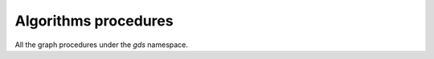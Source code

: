 Algorithms procedures
----------------------
All the graph procedures under the `gds` namespace.

.. py:function:: gds.allShortestPaths.delta.mutate(self, G: Graph, **config: Any) -> "Series[Any]"

    The Delta Stepping shortest path algorithm computes the shortest (weighted) path
    between one node and any other node in the graph. The computation is run multi-threaded.

.. py:function:: gds.allShortestPaths.delta.mutate.estimate(self, G: Graph, **config: Any) -> "Series[Any]"

    Returns an estimation of the memory consumption for allShortestPaths.dealta.mutate.

.. py:function:: gds.allShortestPaths.delta.stats(self, G: Graph, **config: Any) -> "Series[Any]"

    The Delta Stepping shortest path algorithm computes the shortest (weighted) path
    between one node and any other node in the graph. The computation is run multi-threaded

.. py:function:: gds.allShortestPaths.delta.stats.estimate(self, G: Graph, **config: Any) -> "Series[Any]"

    Returns an estimation of the memory consumption for allShortestPaths.delta.stats.

.. py:function:: gds.allShortestPaths.delta.stream(self, G: Graph, **config: Any) -> DataFrame

    The Delta Stepping shortest path algorithm computes the shortest (weighted) path
    between one node and any other node in the graph. The computation is run multi-threaded.

.. py:function:: gds.allShortestPaths.delta.stream.estimate(self, G: Graph, **config: Any) -> "Series[Any]"

    Returns an estimation of the memory consumption for allShortestPaths.delta.strema.

.. py:function:: gds.allShortestPaths.delta.write(self, G: Graph, **config: Any) -> "Series[Any]"

    The Delta Stepping shortest path algorithm computes the shortest (weighted) path
    between one node and any other node in the graph. The computation is run multi-threaded.

.. py:function:: gds.allShortestPaths.delta.write.estimate(self, G: Graph, **config: Any) -> "Series[Any]"

    Returns an estimation of the memory consumption for that procedure.

.. py:function:: gds.allShortestPaths.dijkstra.mutate(self, G: Graph, **config: Any) -> "Series[Any]"

    The Dijkstra shortest path algorithm computes the shortest (weighted) path
    between one node and any other node in the graph.

.. py:function:: gds.allShortestPaths.dijkstra.mutate.estimate(self, G: Graph, **config: Any) -> "Series[Any]"

    Returns an estimation of the memory consumption for that procedure.

.. py:function:: gds.allShortestPaths.dijkstra.stream(self, G: Graph, **config: Any) -> DataFrame

    The Dijkstra shortest path algorithm computes the shortest (weighted) path
    between one node and any other node in the graph.

.. py:function:: gds.allShortestPaths.dijkstra.stream.estimate(self, G: Graph, **config: Any) -> "Series[Any]"

    Returns an estimation of the memory consumption for that procedure.

.. py:function:: gds.allShortestPaths.dijkstra.write(self, G: Graph, **config: Any) -> "Series[Any]"

    The Dijkstra shortest path algorithm computes the shortest (weighted) path
    between one node and any other node in the graph.

.. py:function:: gds.allShortestPaths.dijkstra.write.estimate(self, G: Graph, **config: Any) -> "Series[Any]"

    Returns an estimation of the memory consumption for that procedure.

.. py:function:: gds.alpha.allShortestPaths.stream(self, G: Graph, **config: Any) -> DataFrame

    The All Pairs Shortest Path (APSP) calculates the shortest (weighted) path
    between all pairs of nodes.

.. py:function:: gds.alpha.closeness.harmonic.stream(self, G: Graph, **config: Any) -> DataFrame

    Harmonic centrality is a way of detecting nodes that are able to spread information
    very efficiently through a graph.

.. py:function:: gds.alpha.closeness.harmonic.write(self, G: Graph, **config: Any) -> "Series[Any]"

    Harmonic centrality is a way of detecting nodes that are able to spread information
    very efficiently through a graph.

.. py:function:: gds.alpha.conductance.stream(self, G: Graph, **config: Any) -> DataFrame

    Evaluates a division of nodes into communities based on the proportion of relationships
    that cross community boundaries.


.. py:function:: gds.alpha.graph.sample.rwr(self, graph_name: str, from_G: Graph, **config: Any)
    -> Tuple[Graph, "Series[Any]"]

    Constructs a random subgraph based on random walks with restarts.

.. py:function:: gds.alpha.hits.mutate(self, G: Graph, **config: Any) -> "Series[Any]"

    Hyperlink-Induced Topic Search (HITS) is a link analysis algorithm that rates nodes.

.. py:function:: gds.alpha.hits.mutate.estimate(self, G: Graph, **config: Any) -> "Series[Any]"

    Returns an estimation of the memory consumption for that procedure.

.. py:function:: gds.alpha.hits.stats(self, G: Graph, **config: Any) -> "Series[Any]"

    Hyperlink-Induced Topic Search (HITS) is a link analysis algorithm that rates nodes.

.. py:function:: gds.alpha.hits.stats.estimate(self, G: Graph, **config: Any) -> "Series[Any]"

    Returns an estimation of the memory consumption for that procedure.

.. py:function:: gds.alpha.hits.stream(self, G: Graph, **config: Any) -> DataFrame

    Hyperlink-Induced Topic Search (HITS) is a link analysis algorithm that rates nodes.

.. py:function:: gds.alpha.hits.stream.estimate(self, G: Graph, **config: Any) -> "Series[Any]"

    Returns an estimation of the memory consumption for that procedure.

.. py:function:: gds.alpha.hits.write(self, G: Graph, **config: Any) -> "Series[Any]"

    Hyperlink-Induced Topic Search (HITS) is a link analysis algorithm that rates nodes.

.. py:function:: gds.alpha.hits.write.estimate(self, G: Graph, **config: Any) -> "Series[Any]"

    Returns an estimation of the memory consumption for that procedure.

.. py:function:: gds.alpha.kSpanningTree.write(self, G: Graph, **config: Any) -> "Series[Any]"

    The K-spanning tree algorithm starts from a root node and returns a spanning tree with exactly k nodes

.. py:function:: gds.alpha.knn.filtered.mutate(self, G: Graph, **config: Any) -> "Series[Any]"

    The k-nearest neighbor graph algorithm constructs relationships between nodes if the distance
    between two nodes is among the k nearest distances compared to other nodes.
    KNN computes distances based on the similarity of node properties.
    Filtered KNN extends this functionality, allowing filtering on source nodes and target nodes, respectively.

.. py:function:: gds.alpha.knn.filtered.stats(self, G: Graph, **config: Any) -> "Series[Any]"

    The k-nearest neighbor graph algorithm constructs relationships between nodes if the distance
    between two nodes is among the k nearest distances compared to other nodes.
    KNN computes distances based on the similarity of node properties.
    Filtered KNN extends this functionality, allowing filtering on source nodes and target nodes, respectively.

.. py:function:: gds.alpha.knn.filtered.stream(self, G: Graph, **config: Any) -> DataFrame

    The k-nearest neighbor graph algorithm constructs relationships between nodes if the distance
    between two nodes is among the k nearest distances compared to other nodes.
    KNN computes distances based on the similarity of node properties.
    Filtered KNN extends this functionality, allowing filtering on source nodes and target nodes, respectively.

.. py:function:: gds.alpha.knn.filtered.write(self, G: Graph, **config: Any) -> "Series[Any]"

    The k-nearest neighbor graph algorithm constructs relationships between nodes if the distance
    between two nodes is among the k nearest distances compared to other nodes.
    KNN computes distances based on the similarity of node properties.
    Filtered KNN extends this functionality, allowing filtering on source nodes and target nodes, respectively.

.. py:function:: gds.alpha.maxkcut.mutate(self, G: Graph, **config: Any) -> "Series[Any]"

    Approximate Maximum k-cut maps each node into one of k disjoint communities
    trying to maximize the sum of weights of relationships between these communities.

.. py:function:: gds.alpha.maxkcut.mutate.estimate(self, G: Graph, **config: Any) -> "Series[Any]"

    Approximate Maximum k-cut maps each node into one of k disjoint communities
    trying to maximize the sum of weights of relationships between these communities.

.. py:function:: gds.alpha.maxkcut.stream(self, G: Graph, **config: Any) -> DataFrame

    Approximate Maximum k-cut maps each node into one of k disjoint communities
    trying to maximize the sum of weights of relationships between these communities.

.. py:function:: gds.alpha.maxkcut.stream.estimate(self, G: Graph, **config: Any) -> "Series[Any]"

    Approximate Maximum k-cut maps each node into one of k disjoint communities
    trying to maximize the sum of weights of relationships between these communities.

.. py:function:: gds.alpha.modularity.stats(self, G: Graph, **config: Any) -> "Series[Any]"

.. py:function:: gds.alpha.modularity.stream(self, G: Graph, **config: Any) -> DataFrame

.. py:function:: gds.alpha.nodeSimilarity.filtered.mutate(self, G: Graph, **config: Any) -> "Series[Any]"

    The Filtered Node Similarity algorithm compares a set of nodes based on the nodes they are connected to.
    Two nodes are considered similar if they share many of the same neighbors.
    The algorithm computes pair-wise similarities based on Jaccard or Overlap metrics.
    The filtered variant supports limiting which nodes to compare via source and target node filters.

.. py:function:: gds.alpha.nodeSimilarity.filtered.mutate.estimate(self, G: Graph, **config: Any) -> "Series[Any]"

    Returns an estimation of the memory consumption for that procedure.

.. py:function:: gds.alpha.nodeSimilarity.filtered.stats(self, G: Graph, **config: Any) -> "Series[Any]"

    The Filtered Node Similarity algorithm compares a set of nodes based on the nodes they are connected to.
    Two nodes are considered similar if they share many of the same neighbors.
    The algorithm computes pair-wise similarities based on Jaccard or Overlap metrics.
    The filtered variant supports limiting which nodes to compare via source and target node filters.

.. py:function:: gds.alpha.nodeSimilarity.filtered.stats.estimate(self, G: Graph, **config: Any) -> "Series[Any]"

    Returns an estimation of the memory consumption for that procedure.

.. py:function:: gds.alpha.nodeSimilarity.filtered.stream(self, G: Graph, **config: Any) -> DataFrame

    The Filtered Node Similarity algorithm compares a set of nodes based on the nodes they are connected to.
    Two nodes are considered similar if they share many of the same neighbors.
    The algorithm computes pair-wise similarities based on Jaccard or Overlap metrics.
    The filtered variant supports limiting which nodes to compare via source and target node filters.

.. py:function:: gds.alpha.nodeSimilarity.filtered.stream.estimate(self, G: Graph, **config: Any) -> "Series[Any]"

    Returns an estimation of the memory consumption for that procedure.

.. py:function:: gds.alpha.nodeSimilarity.filtered.write(self, G: Graph, **config: Any) -> "Series[Any]"

    The Filtered Node Similarity algorithm compares a set of nodes based on the nodes they are connected to.
    Two nodes are considered similar if they share many of the same neighbors.
    The algorithm computes pair-wise similarities based on Jaccard or Overlap metrics.
    The filtered variant supports limiting which nodes to compare via source and target node filters.

.. py:function:: gds.alpha.nodeSimilarity.filtered.write.estimate(self, G: Graph, **config: Any) -> "Series[Any]"

    Returns an estimation of the memory consumption for that procedure.

.. py:function:: gds.alpha.scc.stream(self, G: Graph, **config: Any) -> DataFrame

    The SCC algorithm finds sets of connected nodes in an directed graph,
    where all nodes in the same set form a connected component.

.. py:function:: gds.alpha.scc.write(self, G: Graph, **config: Any) -> "Series[Any]"

    The SCC algorithm finds sets of connected nodes in an directed graph,
    where all nodes in the same set form a connected component.

.. py:function:: gds.alpha.sllpa.mutate(self, G: Graph, **config: Any) -> "Series[Any]"

    The Speaker Listener Label Propagation algorithm is a fast algorithm for finding overlapping communities in a graph.

.. py:function:: gds.alpha.sllpa.mutate.estimate(self, G: Graph, **config: Any) -> "Series[Any]"

    Returns an estimation of the memory consumption for that procedure.

.. py:function:: gds.alpha.sllpa.stats(self, G: Graph, **config: Any) -> "Series[Any]"

    The Speaker Listener Label Propagation algorithm is a fast algorithm for finding overlapping communities in a graph.

.. py:function:: gds.alpha.sllpa.stats.estimate(self, G: Graph, **config: Any) -> "Series[Any]"

    Returns an estimation of the memory consumption for that procedure.

.. py:function:: gds.alpha.sllpa.stream(self, G: Graph, **config: Any) -> DataFrame

    The Speaker Listener Label Propagation algorithm is a fast algorithm for finding overlapping communities in a graph.

.. py:function:: gds.alpha.sllpa.stream.estimate(self, G: Graph, **config: Any) -> "Series[Any]"

    Returns an estimation of the memory consumption for that procedure.

.. py:function:: gds.alpha.sllpa.write(self, G: Graph, **config: Any) -> "Series[Any]"

    The Speaker Listener Label Propagation algorithm is a fast algorithm for finding overlapping communities in a graph.

.. py:function:: gds.alpha.sllpa.write.estimate(self, G: Graph, **config: Any) -> "Series[Any]"

    Returns an estimation of the memory consumption for that procedure.

.. py:function:: gds.alpha.triangles(self, G: Graph, **config: Any) -> DataFrame

    Triangles streams the nodeIds of each triangle in the graph.

.. py:function:: gds.articleRank.mutate(self, G: Graph, **config: Any) -> "Series[Any]"

    Article Rank is a variant of the Page Rank algorithm, which measures the transitive influence or connectivity of nodes.

.. py:function:: gds.articleRank.mutate.estimate(self, G: Graph, **config: Any) -> "Series[Any]"

    Returns an estimation of the memory consumption for that procedure.

.. py:function:: gds.articleRank.stats(self, G: Graph, **config: Any) -> "Series[Any]"

    Executes the algorithm and returns result statistics without writing the result to Neo4j.

.. py:function:: gds.articleRank.stats.estimate(self, G: Graph, **config: Any) -> "Series[Any]"

    Returns an estimation of the memory consumption for that procedure.

.. py:function:: gds.articleRank.stream(self, G: Graph, **config: Any) -> DataFrame

    Article Rank is a variant of the Page Rank algorithm, which measures the transitive influence or connectivity of nodes.

.. py:function:: gds.articleRank.stream.estimate(self, G: Graph, **config: Any) -> "Series[Any]"

    Returns an estimation of the memory consumption for that procedure.

.. py:function:: gds.articleRank.write(self, G: Graph, **config: Any) -> "Series[Any]"

    Article Rank is a variant of the Page Rank algorithm, which measures the transitive influence or connectivity of nodes.

.. py:function:: gds.articleRank.write.estimate(self, G: Graph, **config: Any) -> "Series[Any]"

    Returns an estimation of the memory consumption for that procedure.

.. py:function:: gds.bellmanFord.mutate(self, G: Graph, **config: Any) -> "Series[Any]"

    The Bellman-Ford shortest path algorithm computes the shortest (weighted) path between one node
    and any other node in the graph without negative cycles.

.. py:function:: gds.bellmanFord.mutate.estimate(self, G: Graph, **config: Any) -> "Series[Any]"

    Returns an estimation of the memory consumption for that procedure.

.. py:function:: gds.bellmanFord.stats(self, G: Graph, **config: Any) -> "Series[Any]"

    The Bellman-Ford shortest path algorithm computes the shortest (weighted) path between one node
    and any other node in the graph without negative cycles.

.. py:function:: gds.bellmanFord.stats.estimate(self, G: Graph, **config: Any) -> "Series[Any]"

    Returns an estimation of the memory consumption for that procedure.

.. py:function:: gds.bellmanFord.stream(self, G: Graph, **config: Any) -> DataFrame

    The Bellman-Ford shortest path algorithm computes the shortest (weighted) path between one node 
    and any other node in the graph without negative cycles.

.. py:function:: gds.bellmanFord.stream.estimate(self, G: Graph, **config: Any) -> "Series[Any]"

    Returns an estimation of the memory consumption for that procedure.

.. py:function:: gds.bellmanFord.write(self, G: Graph, **config: Any) -> "Series[Any]"

    The Bellman-Ford shortest path algorithm computes the shortest (weighted) path between one node 
    and any other node in the graph without negative cycles.

.. py:function:: gds.bellmanFord.write.estimate(self, G: Graph, **config: Any) -> "Series[Any]"

    Returns an estimation of the memory consumption for that procedure.

.. py:function:: gds.beta.closeness.mutate(self, G: Graph, **config: Any) -> "Series[Any]"

    Closeness centrality is a way of detecting nodes that are able to spread information very efficiently through a graph.

.. py:function:: gds.beta.closeness.stats(self, G: Graph, **config: Any) -> "Series[Any]"

    Closeness centrality is a way of detecting nodes that are able to spread information very efficiently through a graph.

.. py:function:: gds.beta.closeness.stream(self, G: Graph, **config: Any) -> DataFrame

    Closeness centrality is a way of detecting nodes that are able to spread information very efficiently through a graph.

.. py:function:: gds.beta.closeness.write(self, G: Graph, **config: Any) -> "Series[Any]"

    Closeness centrality is a way of detecting nodes that are able to spread information very efficiently through a graph.

.. py:function:: gds.beta.collapsePath.mutate(self, G: Graph, **config: Any) -> "Series[Any]"

    Collapse Path algorithm is a traversal algorithm capable of creating relationships between the start 
    and end nodes of a traversal

.. py:function:: gds.beta.influenceMaximization.celf.mutate(self, G: Graph, **config: Any) -> "Series[Any]"

    The Cost Effective Lazy Forward (CELF) algorithm aims to find k nodes 
    that maximize the expected spread of influence in the network.

.. py:function:: gds.beta.influenceMaximization.celf.mutate.estimate(self, G: Graph, **config: Any) -> "Series[Any]"

    Returns an estimation of the memory consumption for that procedure.

.. py:function:: gds.beta.influenceMaximization.celf.stats(self, G: Graph, **config: Any) -> "Series[Any]"

    Executes the algorithm and returns result statistics without writing the result to Neo4j.

.. py:function:: gds.beta.influenceMaximization.celf.stats.estimate(self, G: Graph, **config: Any) -> "Series[Any]"

    Returns an estimation of the memory consumption for that procedure.

.. py:function:: gds.beta.influenceMaximization.celf.stream(self, G: Graph, **config: Any) -> DataFrame

    The Cost Effective Lazy Forward (CELF) algorithm aims to find k nodes
    that maximize the expected spread of influence in the network.

.. py:function:: gds.beta.influenceMaximization.celf.stream.estimate(self, G: Graph, **config: Any) -> "Series[Any]"

    The Cost Effective Lazy Forward (CELF) algorithm aims to find k nodes
    that maximize the expected spread of influence in the network.

.. py:function:: gds.beta.influenceMaximization.celf.write(self, G: Graph, **config: Any) -> "Series[Any]"

    The Cost Effective Lazy Forward (CELF) algorithm aims to find k nodes
    that maximize the expected spread of influence in the network.

.. py:function:: gds.beta.influenceMaximization.celf.write.estimate(self, G: Graph, **config: Any) -> "Series[Any]"

    Returns an estimation of the memory consumption for that procedure.

.. py:function:: gds.beta.k1coloring.mutate(self, G: Graph, **config: Any) -> "Series[Any]"

    The K-1 Coloring algorithm assigns a color to every node in the graph.

.. py:function:: gds.beta.k1coloring.mutate.estimate(self, G: Graph, **config: Any) -> "Series[Any]"

    Returns an estimation of the memory consumption for that procedure.

.. py:function:: gds.beta.k1coloring.stats(self, G: Graph, **config: Any) -> "Series[Any]"

    The K-1 Coloring algorithm assigns a color to every node in the graph.

.. py:function:: gds.beta.k1coloring.stats.estimate(self, G: Graph, **config: Any) -> "Series[Any]"

    Returns an estimation of the memory consumption for that procedure.

.. py:function:: gds.beta.k1coloring.stream(self, G: Graph, **config: Any) -> DataFrame

    The K-1 Coloring algorithm assigns a color to every node in the graph.

.. py:function:: gds.beta.k1coloring.stream.estimate(self, G: Graph, **config: Any) -> "Series[Any]"

    Returns an estimation of the memory consumption for that procedure.

.. py:function:: gds.beta.k1coloring.write(self, G: Graph, **config: Any) -> "Series[Any]"

    The K-1 Coloring algorithm assigns a color to every node in the graph.

.. py:function:: gds.beta.k1coloring.write.estimate(self, G: Graph, **config: Any) -> "Series[Any]"

    Returns an estimation of the memory consumption for that procedure.

.. py:function:: gds.beta.kmeans.mutate(self, G: Graph, **config: Any) -> "Series[Any]"

    The Kmeans  algorithm clusters nodes into different communities based on Euclidean distance

.. py:function:: gds.beta.kmeans.mutate.estimate(self, G: Graph, **config: Any) -> "Series[Any]"

    Returns an estimation of the memory consumption for that procedure.

.. py:function:: gds.beta.kmeans.stats(self, G: Graph, **config: Any) -> "Series[Any]"

    The Kmeans  algorithm clusters nodes into different communities based on Euclidean distance

.. py:function:: gds.beta.kmeans.stats.estimate(self, G: Graph, **config: Any) -> "Series[Any]"

    Returns an estimation of the memory consumption for that procedure.

.. py:function:: gds.beta.kmeans.stream(self, G: Graph, **config: Any) -> DataFrame

    The Kmeans  algorithm clusters nodes into different communities based on Euclidean distance

.. py:function:: gds.beta.kmeans.stream.estimate(self, G: Graph, **config: Any) -> "Series[Any]"

    Returns an estimation of the memory consumption for that procedure.

.. py:function:: gds.beta.kmeans.write(self, G: Graph, **config: Any) -> "Series[Any]"

    The Kmeans  algorithm clusters nodes into different communities based on Euclidean distance

.. py:function:: gds.beta.kmeans.write.estimate(self, G: Graph, **config: Any) -> "Series[Any]"

    Returns an estimation of the memory consumption for that procedure.

.. py:function:: gds.beta.leiden.mutate(self, G: Graph, **config: Any) -> "Series[Any]"

    Leiden is a community detection algorithm, which guarantees that communities are well connected

.. py:function:: gds.beta.leiden.mutate.estimate(self, G: Graph, **config: Any) -> "Series[Any]"

    Returns an estimation of the memory consumption for that procedure.

.. py:function:: gds.beta.leiden.stats(self, G: Graph, **config: Any) -> "Series[Any]"

    Executes the algorithm and returns result statistics without writing the result to Neo4j.

.. py:function:: gds.beta.leiden.stats.estimate(self, G: Graph, **config: Any) -> "Series[Any]"

    Returns an estimation of the memory consumption for that procedure.

.. py:function:: gds.beta.leiden.stream(self, G: Graph, **config: Any) -> DataFrame

    Leiden is a community detection algorithm, which guarantees that communities are well connected

.. py:function:: gds.beta.leiden.stream.estimate(self, G: Graph, **config: Any) -> "Series[Any]"

    Returns an estimation of the memory consumption for that procedure.

.. py:function:: gds.beta.leiden.write(self, G: Graph, **config: Any) -> "Series[Any]"

    Leiden is a community detection algorithm, which guarantees that communities are well connected

.. py:function:: gds.beta.leiden.write.estimate(self, G: Graph, **config: Any) -> "Series[Any]"

    Returns an estimation of the memory consumption for that procedure.

.. py:function:: gds.beta.modularityOptimization.mutate(self, G: Graph, **config: Any) -> "Series[Any]"

    The Modularity Optimization algorithm groups the nodes in the graph by optimizing the graphs modularity.

.. py:function:: gds.beta.modularityOptimization.mutate.estimate(self, G: Graph, **config: Any) -> "Series[Any]"

    Returns an estimation of the memory consumption for that procedure.

.. py:function:: gds.beta.modularityOptimization.stream(self, G: Graph, **config: Any) -> DataFrame

    The Modularity Optimization algorithm groups the nodes in the graph by optimizing the graphs modularity.

.. py:function:: gds.beta.modularityOptimization.stream.estimate(self, G: Graph, **config: Any) -> "Series[Any]"

    Returns an estimation of the memory consumption for that procedure.

.. py:function:: gds.beta.modularityOptimization.write(self, G: Graph, **config: Any) -> "Series[Any]"

    The Modularity Optimization algorithm groups the nodes in the graph by optimizing the graphs modularity.

.. py:function:: gds.beta.modularityOptimization.write.estimate(self, G: Graph, **config: Any) -> "Series[Any]"

    Returns an estimation of the memory consumption for that procedure.

.. py:function:: gds.beta.scaleProperties.mutate(self, G: Graph, **config: Any) -> "Series[Any]"

    Scale node properties

.. py:function:: gds.beta.scaleProperties.mutate.estimate(self, G: Graph, **config: Any) -> "Series[Any]"

    Returns an estimation of the memory consumption for that procedure.


.. py:function:: gds.beta.scaleProperties.stats(self, G: Graph, **config: Any) -> "Series[Any]"

    Scale node properties

.. py:function:: gds.beta.scaleProperties.stats.estimate(self, G: Graph, **config: Any) -> "Series[Any]"

    Returns an estimation of the memory consumption for that procedure.

.. py:function:: gds.beta.scaleProperties.stream(self, G: Graph, **config: Any) -> DataFrame

    Scale node properties

.. py:function:: gds.beta.scaleProperties.stream.estimate(self, G: Graph, **config: Any) -> "Series[Any]"

    Returns an estimation of the memory consumption for that procedure.

.. py:function:: gds.beta.scaleProperties.write(self, G: Graph, **config: Any) -> "Series[Any]"

    Scale node properties

.. py:function:: gds.beta.scaleProperties.write.estimate(self, G: Graph, **config: Any) -> "Series[Any]"

    Returns an estimation of the memory consumption for that procedure.

.. py:function:: gds.beta.spanningTree.mutate(self, G: Graph, **config: Any) -> "Series[Any]"

    The spanning tree algorithm visits all nodes that are in the same connected component as the starting node,
    and returns a spanning tree of all nodes in the component where the total weight of the relationships is either minimized or maximized.

.. py:function:: gds.beta.spanningTree.mutate.estimate(self, G: Graph, **config: Any) -> "Series[Any]"

    Returns an estimation of the memory consumption for that procedure.

.. py:function:: gds.beta.spanningTree.stats(self, G: Graph, **config: Any) -> "Series[Any]"

    The spanning tree algorithm visits all nodes that are in the same connected component as the starting node,
    and returns a spanning tree of all nodes in the component
    where the total weight of the relationships is either minimized or maximized.

.. py:function:: gds.beta.spanningTree.stats.estimate(self, G: Graph, **config: Any) -> "Series[Any]"

    Returns an estimation of the memory consumption for that procedure.

.. py:function:: gds.beta.spanningTree.stream(self, G: Graph, **config: Any) -> DataFrame

    The spanning tree algorithm visits all nodes that are in the same connected component as the starting node,
    and returns a spanning tree of all nodes in the component
    where the total weight of the relationships is either minimized or maximized.

.. py:function:: gds.beta.spanningTree.stream.estimate(self, G: Graph, **config: Any) -> "Series[Any]"

    Returns an estimation of the memory consumption for that procedure.

.. py:function:: gds.beta.spanningTree.write(self, G: Graph, **config: Any) -> "Series[Any]"

    The spanning tree algorithm visits all nodes that are in the same connected component as the starting node,
    and returns a spanning tree of all nodes in the component
    where the total weight of the relationships is either minimized or maximized.

.. py:function:: gds.beta.spanningTree.write.estimate(self, G: Graph, **config: Any) -> "Series[Any]"

    Returns an estimation of the memory consumption for that procedure.

.. py:function:: gds.beta.steinerTree.mutate(self, G: Graph, **config: Any) -> "Series[Any]"

    The steiner tree algorithm accepts a source node, as well as a list of target nodes.
    It then attempts to find a spanning tree where there is a path from the source node to each target node,
    such that the total weight of the relationships is as low as possible.

.. py:function:: gds.beta.steinerTree.stats(self, G: Graph, **config: Any) -> "Series[Any]"

    The steiner tree algorithm accepts a source node, as well as a list of target nodes.
    It then attempts to find a spanning tree where there is a path from the source node to each target node,
    such that the total weight of the relationships is as low as possible.

.. py:function:: gds.beta.steinerTree.stream(self, G: Graph, **config: Any) -> DataFrame

    The steiner tree algorithm accepts a source node, as well as a list of target nodes.
    It then attempts to find a spanning tree where there is a path from the source node to each target node,
    such that the total weight of the relationships is as low as possible.

.. py:function:: gds.beta.steinerTree.write(self, G: Graph, **config: Any) -> "Series[Any]"

    The steiner tree algorithm accepts a source node, as well as a list of target nodes.
    It then attempts to find a spanning tree where there is a path from the source node to each target node,
    such that the total weight of the relationships is as low as possible.

.. py:function:: gds.betweenness.mutate(self, G: Graph, **config: Any) -> "Series[Any]"

    Betweenness centrality measures the relative information flow that passes through a node.

.. py:function:: gds.betweenness.mutate.estimate(self, G: Graph, **config: Any) -> "Series[Any]"

    Betweenness centrality measures the relative information flow that passes through a node.

.. py:function:: gds.betweenness.stats(self, G: Graph, **config: Any) -> "Series[Any]"

    Betweenness centrality measures the relative information flow that passes through a node.

.. py:function:: gds.betweenness.stats.estimate(self, G: Graph, **config: Any) -> "Series[Any]"

    Betweenness centrality measures the relative information flow that passes through a node.

.. py:function:: gds.betweenness.stream(self, G: Graph, **config: Any) -> DataFrame

    Betweenness centrality measures the relative information flow that passes through a node.

.. py:function:: gds.betweenness.stream.estimate(self, G: Graph, **config: Any) -> "Series[Any]"

    Betweenness centrality measures the relative information flow that passes through a node.

.. py:function:: gds.betweenness.write(self, G: Graph, **config: Any) -> "Series[Any]"

    Betweenness centrality measures the relative information flow that passes through a node.

.. py:function:: gds.betweenness.write.estimate(self, G: Graph, **config: Any) -> "Series[Any]"

    Betweenness centrality measures the relative information flow that passes through a node.

.. py:function:: gds.bfs.mutate(self, G: Graph, **config: Any) -> "Series[Any]"

    BFS is a traversal algorithm, which explores all of the neighbor nodes at the present depth
    prior to moving on to the nodes at the next depth level.

.. py:function:: gds.bfs.mutate.estimate(self, G: Graph, **config: Any) -> "Series[Any]"

    Returns an estimation of the memory consumption for that procedure.

.. py:function:: gds.bfs.stats(self, G: Graph, **config: Any) -> "Series[Any]"

    BFS is a traversal algorithm, which explores all of the neighbor nodes at the present depth
    prior to moving on to the nodes at the next depth level.

.. py:function:: gds.bfs.stats.estimate(self, G: Graph, **config: Any) -> "Series[Any]"

    Returns an estimation of the memory consumption for that procedure.

.. py:function:: gds.bfs.stream(self, G: Graph, **config: Any) -> DataFrame

    BFS is a traversal algorithm, which explores all of the neighbor nodes at the present depth
    prior to moving on to the nodes at the next depth level.

.. py:function:: gds.bfs.stream.estimate(self, G: Graph, **config: Any) -> "Series[Any]"
    
    BFS is a traversal algorithm, which explores all of the neighbor nodes at the present depth
    prior to moving on to the nodes at the next depth level."""

.. py:function:: gds.degree.mutate(self, G: Graph, **config: Any) -> "Series[Any]"

    Degree centrality measures the number of incoming and outgoing relationships from a node.

.. py:function:: gds.degree.mutate.estimate(self, G: Graph, **config: Any) -> "Series[Any]"

    Degree centrality measures the number of incoming and outgoing relationships from a node.

.. py:function:: gds.degree.stats(self, G: Graph, **config: Any) -> "Series[Any]"

    Degree centrality measures the number of incoming and outgoing relationships from a node.

.. py:function:: gds.degree.stats.estimate(self, G: Graph, **config: Any) -> "Series[Any]"

    Degree centrality measures the number of incoming and outgoing relationships from a node.

.. py:function:: gds.degree.stream(self, G: Graph, **config: Any) -> DataFrame

    Degree centrality measures the number of incoming and outgoing relationships from a node.

.. py:function:: gds.degree.stream.estimate(self, G: Graph, **config: Any) -> "Series[Any]"

    Degree centrality measures the number of incoming and outgoing relationships from a node.

.. py:function:: gds.degree.write(self, G: Graph, **config: Any) -> "Series[Any]"

    Degree centrality measures the number of incoming and outgoing relationships from a node.

.. py:function:: gds.degree.write.estimate(self, G: Graph, **config: Any) -> "Series[Any]"

    Degree centrality measures the number of incoming and outgoing relationships from a node.

.. py:function:: gds.dfs.mutate(self, G: Graph, **config: Any) -> "Series[Any]"

    Depth-first search (DFS) is an algorithm for traversing or searching tree or graph data structures. 
    The algorithm starts at the root node (selecting some arbitrary node as the root node in the case of a graph) 
    and explores as far as possible along each branch before backtracking.

.. py:function:: gds.dfs.mutate.estimate(self, G: Graph, **config: Any) -> "Series[Any]"

    Returns an estimation of the memory consumption for that procedure.

.. py:function:: gds.dfs.stream(self, G: Graph, **config: Any) -> DataFrame

    Depth-first search (DFS) is an algorithm for traversing or searching tree or graph data structures. 
    The algorithm starts at the root node (selecting some arbitrary node as the root node in the case of a graph) 
    and explores as far as possible along each branch before backtracking.

.. py:function:: gds.dfs.stream.estimate(self, G: Graph, **config: Any) -> "Series[Any]"

    Depth-first search (DFS) is an algorithm for traversing or searching tree or graph data structures. 
    The algorithm starts at the root node (selecting some arbitrary node as the root node in the case of a graph) 
    and explores as far as possible along each branch before backtracking.

.. py:function:: gds.eigenvector.mutate(self, G: Graph, **config: Any) -> "Series[Any]"

    Eigenvector Centrality is an algorithm that measures the transitive influence or connectivity of nodes.

.. py:function:: gds.eigenvector.mutate.estimate(self, G: Graph, **config: Any) -> "Series[Any]"

    Returns an estimation of the memory consumption for that procedure.

.. py:function:: gds.eigenvector.stats(self, G: Graph, **config: Any) -> "Series[Any]"

    Eigenvector Centrality is an algorithm that measures the transitive influence or connectivity of nodes.

.. py:function:: gds.eigenvector.stats.estimate(self, G: Graph, **config: Any) -> "Series[Any]"

    Returns an estimation of the memory consumption for that procedure.

.. py:function:: gds.eigenvector.stream(self, G: Graph, **config: Any) -> DataFrame

    Eigenvector Centrality is an algorithm that measures the transitive influence or connectivity of nodes.

.. py:function:: gds.eigenvector.stream.estimate(self, G: Graph, **config: Any) -> "Series[Any]"

    Returns an estimation of the memory consumption for that procedure.

.. py:function:: gds.eigenvector.write(self, G: Graph, **config: Any) -> "Series[Any]"

    Eigenvector Centrality is an algorithm that measures the transitive influence or connectivity of nodes.

.. py:function:: gds.eigenvector.write.estimate(self, G: Graph, **config: Any) -> "Series[Any]"

    Returns an estimation of the memory consumption for that procedure.

.. py:function:: gds.knn.mutate(self, G: Graph, **config: Any) -> "Series[Any]"

    The k-nearest neighbor graph algorithm constructs relationships between nodes if the distance 
    between two nodes is among the k nearest distances compared to other nodes.
    KNN computes distances based on the similarity of node properties

.. py:function:: gds.knn.mutate.estimate(self, G: Graph, **config: Any) -> "Series[Any]"

    Returns an estimation of the memory consumption for that procedure.

.. py:function:: gds.knn.stats(self, G: Graph, **config: Any) -> "Series[Any]"

    The k-nearest neighbor graph algorithm constructs relationships between nodes if the distance 
    between two nodes is among the k nearest distances compared to other nodes.
    KNN computes distances based on the similarity of node properties

.. py:function:: gds.knn.stats.estimate(self, G: Graph, **config: Any) -> "Series[Any]"

    Returns an estimation of the memory consumption for that procedure.

.. py:function:: gds.knn.stream(self, G: Graph, **config: Any) -> DataFrame

    The k-nearest neighbor graph algorithm constructs relationships between nodes if the distance 
    between two nodes is among the k nearest distances compared to other nodes.
    KNN computes distances based on the similarity of node properties

.. py:function:: gds.knn.stream.estimate(self, G: Graph, **config: Any) -> "Series[Any]"

    Returns an estimation of the memory consumption for that procedure.

.. py:function:: gds.knn.write(self, G: Graph, **config: Any) -> "Series[Any]"

    The k-nearest neighbor graph algorithm constructs relationships between nodes if the distance 
    between two nodes is among the k nearest distances compared to other nodes.
    KNN computes distances based on the similarity of node properties

.. py:function:: gds.knn.write.estimate(self, G: Graph, **config: Any) -> "Series[Any]"

    Returns an estimation of the memory consumption for that procedure.

.. py:function:: gds.labelPropagation.mutate(self, G: Graph, **config: Any) -> "Series[Any]"

    The Label Propagation algorithm is a fast algorithm for finding communities in a graph.

.. py:function:: gds.labelPropagation.mutate.estimate(self, G: Graph, **config: Any) -> "Series[Any]"

    Returns an estimation of the memory consumption for that procedure.

.. py:function:: gds.labelPropagation.stats(self, G: Graph, **config: Any) -> "Series[Any]"

    The Label Propagation algorithm is a fast algorithm for finding communities in a graph.

.. py:function:: gds.labelPropagation.stats.estimate(self, G: Graph, **config: Any) -> "Series[Any]"

    Returns an estimation of the memory consumption for that procedure.

.. py:function:: gds.labelPropagation.stream(self, G: Graph, **config: Any) -> DataFrame

    The Label Propagation algorithm is a fast algorithm for finding communities in a graph.

.. py:function:: gds.labelPropagation.stream.estimate(self, G: Graph, **config: Any) -> "Series[Any]"

    Returns an estimation of the memory consumption for that procedure.

.. py:function:: gds.labelPropagation.write(self, G: Graph, **config: Any) -> "Series[Any]"

    The Label Propagation algorithm is a fast algorithm for finding communities in a graph.

.. py:function:: gds.labelPropagation.write.estimate(self, G: Graph, **config: Any) -> "Series[Any]"

    Returns an estimation of the memory consumption for that procedure.

.. py:function:: gds.localClusteringCoefficient.mutate(self, G: Graph, **config: Any) -> "Series[Any]"

    The local clustering coefficient is a metric quantifying how connected the neighborhood of a node is.

.. py:function:: gds.localClusteringCoefficient.mutate.estimate(self, G: Graph, **config: Any) -> "Series[Any]"

    Returns an estimation of the memory consumption for that procedure.

.. py:function:: gds.localClusteringCoefficient.stats(self, G: Graph, **config: Any) -> "Series[Any]"

    Executes the algorithm and returns result statistics without writing the result to Neo4j.

.. py:function:: gds.localClusteringCoefficient.stats.estimate(self, G: Graph, **config: Any) -> "Series[Any]"

    Returns an estimation of the memory consumption for that procedure.

.. py:function:: gds.localClusteringCoefficient.stream(self, G: Graph, **config: Any) -> DataFrame

    The local clustering coefficient is a metric quantifying how connected the neighborhood of a node is.

.. py:function:: gds.localClusteringCoefficient.stream.estimate(self, G: Graph, **config: Any) -> "Series[Any]"

    Returns an estimation of the memory consumption for that procedure.

.. py:function:: gds.localClusteringCoefficient.write(self, G: Graph, **config: Any) -> "Series[Any]"

    The local clustering coefficient is a metric quantifying how connected the neighborhood of a node is.

.. py:function:: gds.localClusteringCoefficient.write.estimate(self, G: Graph, **config: Any) -> "Series[Any]"

    Returns an estimation of the memory consumption for that procedure.

.. py:function:: gds.louvain.mutate(self, G: Graph, **config: Any) -> "Series[Any]"

    The Louvain method for community detection is an algorithm for detecting communities in networks.

.. py:function:: gds.louvain.mutate.estimate(self, G: Graph, **config: Any) -> "Series[Any]"

    Returns an estimation of the memory consumption for that procedure.

.. py:function:: gds.louvain.stats(self, G: Graph, **config: Any) -> "Series[Any]"

    Executes the algorithm and returns result statistics without writing the result to Neo4j.

.. py:function:: gds.louvain.stats.estimate(self, G: Graph, **config: Any) -> "Series[Any]"

    Returns an estimation of the memory consumption for that procedure.

.. py:function:: gds.louvain.stream(self, G: Graph, **config: Any) -> DataFrame

    The Louvain method for community detection is an algorithm for detecting communities in networks.

.. py:function:: gds.louvain.stream.estimate(self, G: Graph, **config: Any) -> "Series[Any]"

    Returns an estimation of the memory consumption for that procedure.

.. py:function:: gds.louvain.write(self, G: Graph, **config: Any) -> "Series[Any]"

    The Louvain method for community detection is an algorithm for detecting communities in networks.

.. py:function:: gds.louvain.write.estimate(self, G: Graph, **config: Any) -> "Series[Any]"

    Returns an estimation of the memory consumption for that procedure.

.. py:function:: gds.nodeSimilarity.mutate(self, G: Graph, **config: Any) -> "Series[Any]"

    The Node Similarity algorithm compares a set of nodes based on the nodes they are connected to. 
    Two nodes are considered similar if they share many of the same neighbors. 
    Node Similarity computes pair-wise similarities based on the Jaccard metric.

.. py:function:: gds.nodeSimilarity.mutate.estimate(self, G: Graph, **config: Any) -> "Series[Any]"

    Returns an estimation of the memory consumption for that procedure.

.. py:function:: gds.nodeSimilarity.stats(self, G: Graph, **config: Any) -> "Series[Any]"

    The Node Similarity algorithm compares a set of nodes based on the nodes they are connected to. 
    Two nodes are considered similar if they share many of the same neighbors. 
    Node Similarity computes pair-wise similarities based on the Jaccard metric.

.. py:function:: gds.nodeSimilarity.stats.estimate(self, G: Graph, **config: Any) -> "Series[Any]"

    Returns an estimation of the memory consumption for that procedure.

.. py:function:: gds.nodeSimilarity.stream(self, G: Graph, **config: Any) -> DataFrame

    The Node Similarity algorithm compares a set of nodes based on the nodes they are connected to. 
    Two nodes are considered similar if they share many of the same neighbors. 
    Node Similarity computes pair-wise similarities based on the Jaccard metric.

.. py:function:: gds.nodeSimilarity.stream.estimate(self, G: Graph, **config: Any) -> "Series[Any]"

    Returns an estimation of the memory consumption for that procedure.

.. py:function:: gds.nodeSimilarity.write(self, G: Graph, **config: Any) -> "Series[Any]"

    The Node Similarity algorithm compares a set of nodes based on the nodes they are connected to. 
    Two nodes are considered similar if they share many of the same neighbors. 
    Node Similarity computes pair-wise similarities based on the Jaccard metric.

.. py:function:: gds.nodeSimilarity.write.estimate(self, G: Graph, **config: Any) -> "Series[Any]"

    Returns an estimation of the memory consumption for that procedure.

.. py:function:: gds.pageRank.mutate(self, G: Graph, **config: Any) -> "Series[Any]"

	Page Rank is an algorithm that measures the transitive influence or connectivity of nodes.

.. py:function:: gds.pageRank.mutate.estimate(self, G: Graph, **config: Any) -> "Series[Any]"

	Returns an estimation of the memory consumption for that procedure.

.. py:function:: gds.pageRank.stats(self, G: Graph, **config: Any) -> "Series[Any]"

	Executes the algorithm and returns result statistics without writing the result to Neo4j.

.. py:function:: gds.pageRank.stats.estimate(self, G: Graph, **config: Any) -> "Series[Any]"

	Returns an estimation of the memory consumption for that procedure.

.. py:function:: gds.pageRank.stream(self, G: Graph, **config: Any) -> DataFrame

	Page Rank is an algorithm that measures the transitive influence or connectivity of nodes.

.. py:function:: gds.pageRank.stream.estimate(self, G: Graph, **config: Any) -> "Series[Any]"

	Returns an estimation of the memory consumption for that procedure.

.. py:function:: gds.pageRank.write(self, G: Graph, **config: Any) -> "Series[Any]"

	Page Rank is an algorithm that measures the transitive influence or connectivity of nodes.

.. py:function:: gds.pageRank.write.estimate(self, G: Graph, **config: Any) -> "Series[Any]"

	Returns an estimation of the memory consumption for that procedure.

.. py:function:: gds.randomWalk.stats(self, G: Graph, **config: Any) -> "Series[Any]"

	Random Walk is an algorithm that provides random paths in a graph. It’s similar to how a drunk person traverses a city.

.. py:function:: gds.randomWalk.stats.estimate(self, G: Graph, **config: Any) -> "Series[Any]"

	Returns an estimation of the memory consumption for that procedure.

.. py:function:: gds.randomWalk.stream(self, G: Graph, **config: Any) -> DataFrame

	Random Walk is an algorithm that provides random paths in a graph. It’s similar to how a drunk person traverses a city.

.. py:function:: gds.randomWalk.stream.estimate(self, G: Graph, **config: Any) -> "Series[Any]"

	Returns an estimation of the memory consumption for that procedure.

.. py:function:: gds.shortestPath.astar.mutate(self, G: Graph, **config: Any) -> "Series[Any]"

    The A* shortest path algorithm computes the shortest path between a pair of nodes. It uses the relationship weight
    property to compare path lengths. In addition,
    this implementation uses the haversine distance as a heuristic to converge faster.

.. py:function:: gds.shortestPath.astar.mutate.estimate(self, G: Graph, **config: Any) -> "Series[Any]"

	Returns an estimation of the memory consumption for that procedure.

.. py:function:: gds.shortestPath.astar.stream(self, G: Graph, **config: Any) -> DataFrame

    The A* shortest path algorithm computes the shortest path between a pair of nodes. It uses the relationship weight
    property to compare path lengths. In addition,
    this implementation uses the haversine distance as a heuristic to converge faster.

.. py:function:: gds.shortestPath.astar.stream.estimate(self, G: Graph, **config: Any) -> "Series[Any]"

	Returns an estimation of the memory consumption for that procedure.

.. py:function:: gds.shortestPath.astar.write(self, G: Graph, **config: Any) -> "Series[Any]"

    The A* shortest path algorithm computes the shortest path between a pair of nodes. It uses the relationship weight
    property to compare path lengths. In addition,
    this implementation uses the haversine distance as a heuristic to converge faster.

.. py:function:: gds.shortestPath.astar.write.estimate(self, G: Graph, **config: Any) -> "Series[Any]"

	Returns an estimation of the memory consumption for that procedure.

.. py:function:: gds.shortestPath.dijkstra.mutate(self, G: Graph, **config: Any) -> "Series[Any]"

	The Dijkstra shortest path algorithm computes the shortest (weighted) path between a pair of nodes.

.. py:function:: gds.shortestPath.dijkstra.mutate.estimate(self, G: Graph, **config: Any) -> "Series[Any]"

	Returns an estimation of the memory consumption for that procedure.

.. py:function:: gds.shortestPath.dijkstra.stream(self, G: Graph, **config: Any) -> DataFrame

	The Dijkstra shortest path algorithm computes the shortest (weighted) path between a pair of nodes.

.. py:function:: gds.shortestPath.dijkstra.stream.estimate(self, G: Graph, **config: Any) -> "Series[Any]"

	Returns an estimation of the memory consumption for that procedure.

.. py:function:: gds.shortestPath.dijkstra.write(self, G: Graph, **config: Any) -> "Series[Any]"

	The Dijkstra shortest path algorithm computes the shortest (weighted) path between a pair of nodes.

.. py:function:: gds.shortestPath.dijkstra.write.estimate(self, G: Graph, **config: Any) -> "Series[Any]"

	Returns an estimation of the memory consumption for that procedure.

.. py:function:: gds.shortestPath.yens.mutate(self, G: Graph, **config: Any) -> "Series[Any]"

	The Yen's shortest path algorithm computes the k shortest (weighted) paths between a pair of nodes.

.. py:function:: gds.shortestPath.yens.mutate.estimate(self, G: Graph, **config: Any) -> "Series[Any]"

	Returns an estimation of the memory consumption for that procedure.

.. py:function:: gds.shortestPath.yens.stream(self, G: Graph, **config: Any) -> DataFrame

	The Yen's shortest path algorithm computes the k shortest (weighted) paths between a pair of nodes.

.. py:function:: gds.shortestPath.yens.stream.estimate(self, G: Graph, **config: Any) -> "Series[Any]"

	Returns an estimation of the memory consumption for that procedure.

.. py:function:: gds.shortestPath.yens.write(self, G: Graph, **config: Any) -> "Series[Any]"

	The Yen's shortest path algorithm computes the k shortest (weighted) paths between a pair of nodes.

.. py:function:: gds.shortestPath.yens.write.estimate(self, G: Graph, **config: Any) -> "Series[Any]"

	Returns an estimation of the memory consumption for that procedure.

.. py:function:: gds.triangleCount.mutate(self, G: Graph, **config: Any) -> "Series[Any]"

    Triangle counting is a community detection graph algorithm that is used to
    determine the number of triangles passing through each node in the graph.

.. py:function:: gds.triangleCount.mutate.estimate(self, G: Graph, **config: Any) -> "Series[Any]"

	Returns an estimation of the memory consumption for that procedure.

.. py:function:: gds.triangleCount.stats(self, G: Graph, **config: Any) -> "Series[Any]"

    Triangle counting is a community detection graph algorithm that is used to
    determine the number of triangles passing through each node in the graph.

.. py:function:: gds.triangleCount.stats.estimate(self, G: Graph, **config: Any) -> "Series[Any]"

	Returns an estimation of the memory consumption for that procedure.

.. py:function:: gds.triangleCount.stream(self, G: Graph, **config: Any) -> DataFrame

    Triangle counting is a community detection graph algorithm that is used to
    determine the number of triangles passing through each node in the graph.

.. py:function:: gds.triangleCount.stream.estimate(self, G: Graph, **config: Any) -> "Series[Any]"

	Returns an estimation of the memory consumption for that procedure.

.. py:function:: gds.triangleCount.write(self, G: Graph, **config: Any) -> "Series[Any]"

    Triangle counting is a community detection graph algorithm that is used to
    determine the number of triangles passing through each node in the graph.

.. py:function:: gds.triangleCount.write.estimate(self, G: Graph, **config: Any) -> "Series[Any]"

    Triangle counting is a community detection graph algorithm that is used to
    determine the number of triangles passing through each node in the graph.

.. py:function:: gds.wcc.mutate(self, G: Graph, **config: Any) -> "Series[Any]"

    The WCC algorithm finds sets of connected nodes in an undirected graph,
    where all nodes in the same set form a connected component.

.. py:function:: gds.wcc.mutate.estimate(self, G: Graph, **config: Any) -> "Series[Any]"

	Returns an estimation of the memory consumption for that procedure.

.. py:function:: gds.wcc.stats(self, G: Graph, **config: Any) -> "Series[Any]"

	Executes the algorithm and returns result statistics without writing the result to Neo4j.

.. py:function:: gds.wcc.stats.estimate(self, G: Graph, **config: Any) -> "Series[Any]"

	Returns an estimation of the memory consumption for that procedure.

.. py:function:: gds.wcc.stream(self, G: Graph, **config: Any) -> DataFrame

    The WCC algorithm finds sets of connected nodes in an undirected graph,
    where all nodes in the same set form a connected component.

.. py:function:: gds.wcc.stream.estimate(self, G: Graph, **config: Any) -> "Series[Any]"

	Returns an estimation of the memory consumption for that procedure.

.. py:function:: gds.wcc.write(self, G: Graph, **config: Any) -> "Series[Any]"

    The WCC algorithm finds sets of connected nodes in an undirected graph,
    where all nodes in the same set form a connected component.

.. py:function:: gds.wcc.write.estimate(self, G: Graph, **config: Any) -> "Series[Any]"

	Returns an estimation of the memory consumption for that procedure.

.. py:function:: gds.alpha.linkprediction.adamicAdar(self, node1: int, node2: int, **config: Any) -> float

    Given two nodes, calculate Adamic Adar similarity

.. py:function:: gds.alpha.linkprediction.commonNeighbors(self, node1: int, node2: int, **config: Any) -> float

    Given two nodes, returns the number of common neighbors

.. py:function:: gds.alpha.linkprediction.preferentialAttachment(self, node1: int, node2: int, **config: Any) -> float

    Given two nodes, calculate Preferential Attachment

.. py:function:: gds.alpha.linkprediction.resourceAllocation(self, node1: int, node2: int, **config: Any) -> float

    Given two nodes, calculate Resource Allocation similarity

.. py:function:: gds.alpha.linkprediction.sameCommunity(self, node1: int, node2: int, communityProperty: Optional[str] = None) -> float

    Given two nodes, indicates if they have the same community

.. py:function:: gds.alpha.linkprediction.totalNeighbors(self, node1: int, node2: int, **config: Any) -> float

    Given two nodes, calculate Total Neighbors
